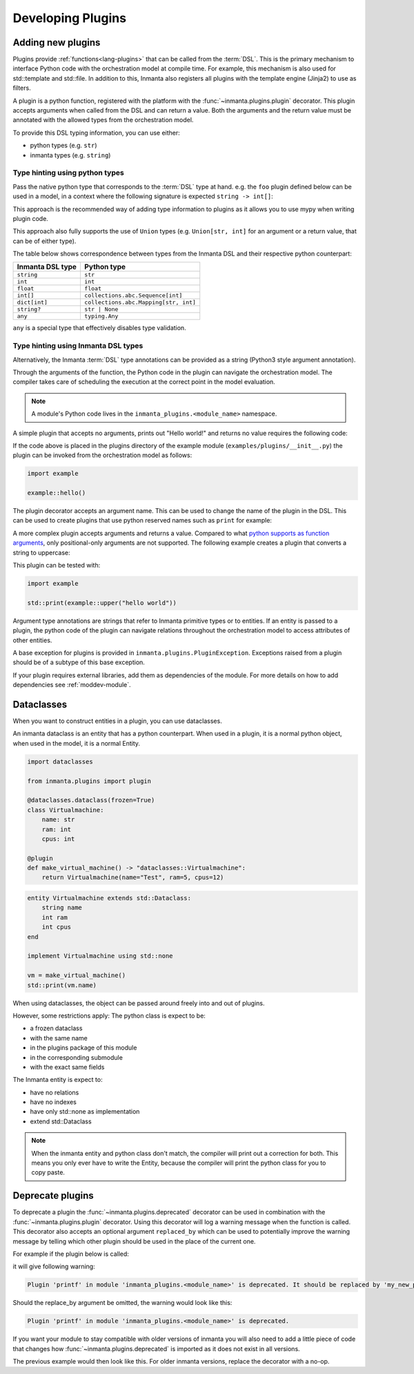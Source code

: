 .. _module-plugins:

Developing Plugins
*********************


Adding new plugins
========================

Plugins provide :ref:`functions<lang-plugins>` that can be called from the :term:`DSL`. This is the
primary mechanism to interface Python code with the orchestration model at compile time. For example,
this mechanism is also used for std::template and std::file. In addition to this, Inmanta also registers all
plugins with the template engine (Jinja2) to use as filters.

A plugin is a python function, registered with the platform with the :func:`~inmanta.plugins.plugin`
decorator. This plugin accepts arguments when called from the DSL and can return a value. Both the
arguments and the return value must be annotated with the allowed types from the orchestration model.

To provide this DSL typing information, you can use either:

-  python types (e.g. ``str``)
-  inmanta types (e.g. ``string``)


Type hinting using python types
-------------------------------

Pass the native python type that corresponds to the :term:`DSL` type at hand. e.g. the ``foo`` plugin
defined below can be used in a model, in a context where the following signature is expected ``string -> int[]``:


.. code-block:: python
    :linenos:

    from inmanta.plugins import plugin
    from collections.abc import Sequence


    @plugin
    def foo(value: str) -> Sequence[int]:
        ...

This approach is the recommended way of adding type information to plugins as it allows you to use mypy when writing plugin code.

This approach also fully supports the use of ``Union`` types (e.g. ``Union[str, int]`` for an argument
or a return value, that can be of either type).


The table below shows correspondence between types from the Inmanta DSL and their respective python counterpart:


+------------------+---------------------------------------+
| Inmanta DSL type | Python type                           |
+==================+=======================================+
| ``string``       | ``str``                               |
+------------------+---------------------------------------+
| ``int``          | ``int``                               |
+------------------+---------------------------------------+
| ``float``        | ``float``                             |
+------------------+---------------------------------------+
| ``int[]``        | ``collections.abc.Sequence[int]``     |
+------------------+---------------------------------------+
| ``dict[int]``    | ``collections.abc.Mapping[str, int]`` |
+------------------+---------------------------------------+
| ``string?``      | ``str | None``                        |
+------------------+---------------------------------------+
| ``any``          | ``typing.Any``                        |
+------------------+---------------------------------------+


``any`` is a special type that effectively disables type validation.

Type hinting using Inmanta DSL types
------------------------------------

Alternatively, the Inmanta :term:`DSL` type annotations can be provided as a string (Python3 style argument annotation).


.. code-block:: python
    :linenos:

    from inmanta.plugins import plugin

    @plugin
    def foo(value: "string") -> "int[]":
        ...



Through the arguments of the function, the Python code in the plugin can navigate the orchestration
model. The compiler takes care of scheduling the execution at the correct point in the model
evaluation.

.. note::

    A module's Python code lives in the ``inmanta_plugins.<module_name>`` namespace.

A simple plugin that accepts no arguments, prints out "Hello world!" and returns no value requires
the following code:

.. code-block:: python
    :linenos:

    from inmanta.plugins import plugin

    @plugin
    def hello() -> None:
        print("Hello world!")


If the code above is placed in the plugins directory of the example module
(``examples/plugins/__init__.py``) the plugin can be invoked from the orchestration model as
follows:

.. code-block:: inmanta

    import example

    example::hello()

The plugin decorator accepts an argument name. This can be used to change the name of the plugin in
the DSL. This can be used to create plugins that use python reserved names such as ``print`` for example:

.. code-block:: python
    :linenos:

    from inmanta.plugins import plugin

    @plugin("print")
    def printf() -> None:
        """
            Prints inmanta
        """
        print("inmanta")


A more complex plugin accepts arguments and returns a value. Compared to what `python supports as
function arguments <https://docs.python.org/3/glossary.html#term-parameter>`_, only positional-only
arguments are not supported.
The following example creates a plugin that converts a string to uppercase:

.. code-block:: python
    :linenos:

    from inmanta.plugins import plugin

    @plugin
    def upper(value: "string") -> "string":
        return value.upper()


This plugin can be tested with:

.. code-block:: inmanta

    import example

    std::print(example::upper("hello world"))


Argument type annotations are strings that refer to Inmanta primitive types or to entities. If an
entity is passed to a plugin, the python code of the plugin can navigate relations throughout the
orchestration model to access attributes of other entities.

A base exception for plugins is provided in ``inmanta.plugins.PluginException``. Exceptions raised
from a plugin should be of a subtype of this base exception.

.. code-block:: python
    :linenos:

    from inmanta.plugins import plugin, PluginException

    @plugin
    def raise_exception(message: "string") -> None:
        raise PluginException(message)

If your plugin requires external libraries, add them as dependencies of the module. For more details on how to add dependencies
see :ref:`moddev-module`.

.. todo:: context
.. todo:: new statements


Dataclasses
========================

When you want to construct entities in a plugin, you can use dataclasses.

An inmanta dataclass is an entity that has a python counterpart.
When used in a plugin, it is a normal python object, when used in the model, it is a normal Entity.

.. code-block:: python

    import dataclasses

    from inmanta.plugins import plugin

    @dataclasses.dataclass(frozen=True)
    class Virtualmachine:
        name: str
        ram: int
        cpus: int

    @plugin
    def make_virtual_machine() -> "dataclasses::Virtualmachine":
        return Virtualmachine(name="Test", ram=5, cpus=12)

.. code-block:: inmanta

    entity Virtualmachine extends std::Dataclass:
        string name
        int ram
        int cpus
    end

    implement Virtualmachine using std::none

    vm = make_virtual_machine()
    std::print(vm.name)

When using dataclasses, the object can be passed around freely into and out of plugins.

However, some restrictions apply:
The python class is expect to be:

* a frozen dataclass
* with the same name
* in the plugins package of this module
* in the corresponding submodule
* with the exact same fields

The Inmanta entity is expect to:

* have no relations
* have no indexes
* have only std::none as implementation
* extend std::Dataclass

.. note::

    When the inmanta entity and python class don't match, the compiler will print out a correction for both.
    This means you only ever have to write the Entity, because the compiler will print the python class for you to copy paste.


Deprecate plugins
========================

To deprecate a plugin the :func:`~inmanta.plugins.deprecated` decorator can be used in combination with the :func:`~inmanta.plugins.plugin`
decorator. Using this decorator will log a warning message when the function is called. This decorator also accepts an
optional argument ``replaced_by`` which can be used to potentially improve the warning message by telling which other
plugin should be used in the place of the current one.

For example if the plugin below is called:

.. code-block:: python
    :linenos:

    from inmanta.plugins import plugin, deprecated

    @deprecated(replaced_by="my_new_plugin")
    @plugin
    def printf() -> None:
        """
            Prints inmanta
        """
        print("inmanta")


it will give following warning:

.. code-block::

    Plugin 'printf' in module 'inmanta_plugins.<module_name>' is deprecated. It should be replaced by 'my_new_plugin'

Should the replace_by argument be omitted, the warning would look like this:

.. code-block::

    Plugin 'printf' in module 'inmanta_plugins.<module_name>' is deprecated.

If you want your module to stay compatible with older versions of inmanta you will also need to add a little piece of code that changes how
:func:`~inmanta.plugins.deprecated` is imported as it does not exist in all versions.

The previous example would then look like this. For older inmanta versions, replace the decorator with a no-op.

.. code-block:: python
    :linenos:

    from inmanta.plugins import plugin

    try:
        from inmanta.plugins import deprecated
    except ImportError:
        deprecated = lambda function=None, **kwargs: function if function is not None else deprecated


    @deprecated(replaced_by="my_new_plugin")
    @plugin
    def printf() -> None:
        """
            Prints inmanta
        """
        print("inmanta")

